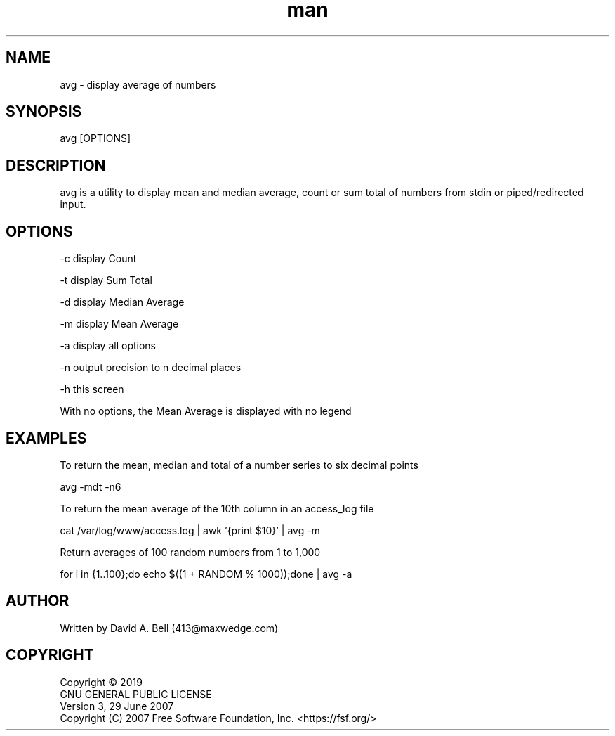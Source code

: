 .TH man 1 "17 July 2019" "1.0" "avg man page"

.SH NAME
        avg \- display average of numbers

.SH SYNOPSIS
        avg [OPTIONS]

.SH DESCRIPTION
        avg is a utility to display mean and median average, count or sum total of numbers from stdin or piped/redirected input.

.SH OPTIONS
        -c display Count

        -t display Sum Total

        -d display Median Average

        -m display Mean Average

        -a display all options

        -n output precision to n decimal places

        -h this screen

        With no options, the Mean Average is displayed with no legend

.SH EXAMPLES

        To return the mean, median and total of a number series to six decimal points

                avg -mdt -n6

        To return the mean average of the 10th column in an access_log file

                cat /var/log/www/access.log | awk '{print $10}' | avg -m

        Return averages of 100 random numbers from 1 to 1,000

                for i in {1..100};do echo $((1 + RANDOM % 1000));done | avg -a

.SH AUTHOR
        Written by David A. Bell (413@maxwedge.com)

.SH COPYRIGHT
        Copyright © 2019
        GNU GENERAL PUBLIC LICENSE
        Version 3, 29 June 2007
        Copyright (C) 2007 Free Software Foundation, Inc. <https://fsf.org/>
